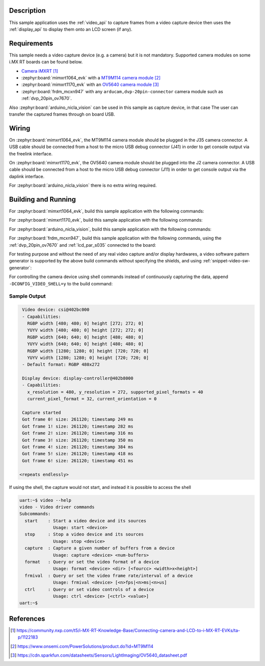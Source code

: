 .. zephyr:code-sample:: video-capture
   :name: Video capture
   :relevant-api: video_interface

   Use the video API to retrieve video frames from a capture device.

Description
***********

This sample application uses the :ref:`video_api` to capture frames from a video capture
device then uses the :ref:`display_api` to display them onto an LCD screen (if any).

Requirements
************

This sample needs a video capture device (e.g. a camera) but it is not mandatory.
Supported camera modules on some i.MX RT boards can be found below.

- `Camera iMXRT`_

- :zephyr:board:`mimxrt1064_evk`
  with a `MT9M114 camera module`_

- :zephyr:board:`mimxrt1170_evk`
  with an `OV5640 camera module`_

- :zephyr:board:`frdm_mcxn947`
  with any ``arducam,dvp-20pin-connector`` camera module such as :ref:`dvp_20pin_ov7670`.

Also :zephyr:board:`arduino_nicla_vision` can be used in this sample as capture device, in that case
The user can transfer the captured frames through on board USB.

Wiring
******

On :zephyr:board:`mimxrt1064_evk`, the MT9M114 camera module should be plugged in the
J35 camera connector. A USB cable should be connected from a host to the micro
USB debug connector (J41) in order to get console output via the freelink interface.

On :zephyr:board:`mimxrt1170_evk`, the OV5640 camera module should be plugged into the
J2 camera connector. A USB cable should be connected from a host to the micro
USB debug connector (J11) in order to get console output via the daplink interface.

For :zephyr:board:`arduino_nicla_vision` there is no extra wiring required.

Building and Running
********************

For :zephyr:board:`mimxrt1064_evk`, build this sample application with the following commands:

.. zephyr-app-commands::
   :zephyr-app: samples/drivers/video/capture
   :board: mimxrt1064_evk
   :shield: dvp_fpc24_mt9m114,rk043fn66hs_ctg
   :goals: build
   :compact:

For :zephyr:board:`mimxrt1170_evk`, build this sample application with the following commands:

.. zephyr-app-commands::
   :zephyr-app: samples/drivers/video/capture
   :board: mimxrt1170_evk/mimxrt1176/cm7
   :shield: nxp_btb44_ov5640,rk055hdmipi4ma0
   :goals: build
   :compact:

For :zephyr:board:`arduino_nicla_vision`, build this sample application with the following
commands:

.. zephyr-app-commands::
   :zephyr-app: samples/drivers/video/capture
   :board: arduino_nicla_vision/stm32h747xx/m7
   :goals: build
   :compact:

For :zephyr:board:`frdm_mcxn947`, build this sample application with the following commands,
using the :ref:`dvp_20pin_ov7670` and :ref:`lcd_par_s035` connected to the board:

.. zephyr-app-commands::
   :zephyr-app: samples/drivers/video/capture
   :board: frdm_mcxn947/mcxn947/cpu0
   :shield: dvp_20pin_ov7670,lcd_par_s035_8080
   :goals: build
   :compact:

For testing purpose and without the need of any real video capture and/or display hardwares,
a video software pattern generator is supported by the above build commands without
specifying the shields, and using :ref:`snippet-video-sw-generator`:

.. zephyr-app-commands::
   :zephyr-app: samples/drivers/video/capture
   :board: native_sim/native/64
   :snippets: video-sw-generator
   :goals: build
   :compact:

For controlling the camera device using shell commands instead of continuously capturing the data,
append ``-DCONFIG_VIDEO_SHELL=y`` to the build command:

.. zephyr-app-commands::
   :zephyr-app: samples/drivers/video/capture
   :board: mimxrt1064_evk
   :shield: dvp_fpc24_mt9m114,rk043fn66hs_ctg
   :gen-args: -DCONFIG_VIDEO_SHELL=y
   :goals: build
   :compact:

Sample Output
=============

.. code-block:: console

    Video device: csi@402bc000
    - Capabilities:
      RGBP width [480; 480; 0] height [272; 272; 0]
      YUYV width [480; 480; 0] height [272; 272; 0]
      RGBP width [640; 640; 0] height [480; 480; 0]
      YUYV width [640; 640; 0] height [480; 480; 0]
      RGBP width [1280; 1280; 0] height [720; 720; 0]
      YUYV width [1280; 1280; 0] height [720; 720; 0]
    - Default format: RGBP 480x272

    Display device: display-controller@402b8000
    - Capabilities:
      x_resolution = 480, y_resolution = 272, supported_pixel_formats = 40
      current_pixel_format = 32, current_orientation = 0

    Capture started
    Got frame 0! size: 261120; timestamp 249 ms
    Got frame 1! size: 261120; timestamp 282 ms
    Got frame 2! size: 261120; timestamp 316 ms
    Got frame 3! size: 261120; timestamp 350 ms
    Got frame 4! size: 261120; timestamp 384 ms
    Got frame 5! size: 261120; timestamp 418 ms
    Got frame 6! size: 261120; timestamp 451 ms

   <repeats endlessly>

If using the shell, the capture would not start, and instead it is possible to access the shell

.. code-block:: console

   uart:~$ video --help
   video - Video driver commands
   Subcommands:
     start    : Start a video device and its sources
                Usage: start <device>
     stop     : Stop a video device and its sources
                Usage: stop <device>
     capture  : Capture a given number of buffers from a device
                Usage: capture <device> <num-buffers>
     format   : Query or set the video format of a device
                Usage: format <device> <dir> [<fourcc> <width>x<height>]
     frmival  : Query or set the video frame rate/interval of a device
                Usage: frmival <device> [<n>fps|<n>ms|<n>us]
     ctrl     : Query or set video controls of a device
                Usage: ctrl <device> [<ctrl> <value>]
   uart:~$


References
**********

.. target-notes::

.. _Camera iMXRT: https://community.nxp.com/t5/i-MX-RT-Knowledge-Base/Connecting-camera-and-LCD-to-i-MX-RT-EVKs/ta-p/1122183
.. _MT9M114 camera module: https://www.onsemi.com/PowerSolutions/product.do?id=MT9M114
.. _OV5640 camera module: https://cdn.sparkfun.com/datasheets/Sensors/LightImaging/OV5640_datasheet.pdf

